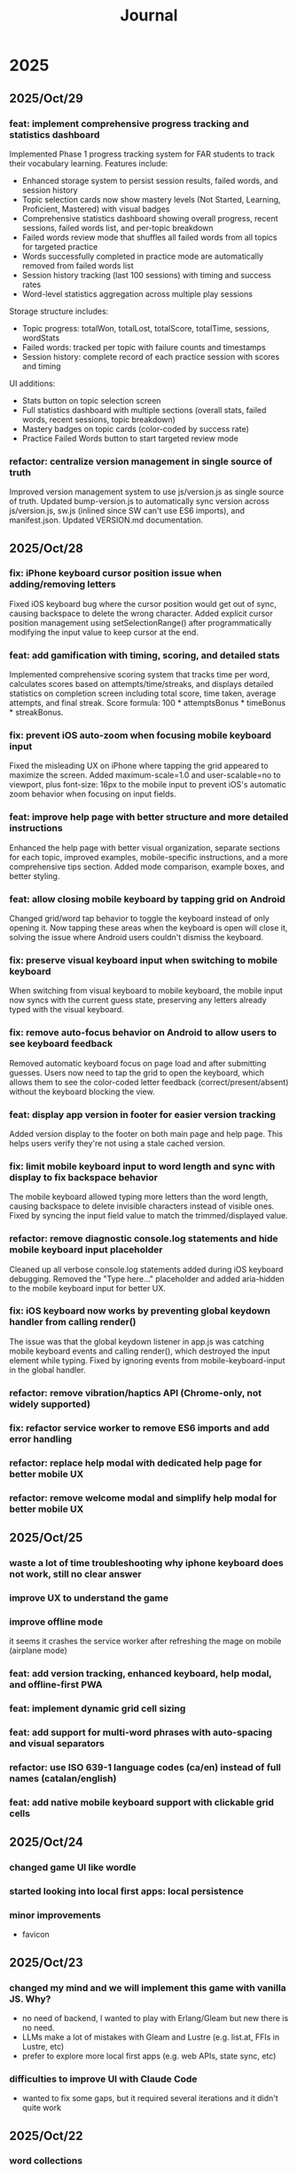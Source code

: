 #+title: Journal
* 2025
** 2025/Oct/29
*** feat: implement comprehensive progress tracking and statistics dashboard
Implemented Phase 1 progress tracking system for FAR students to track their vocabulary learning. Features include:
- Enhanced storage system to persist session results, failed words, and session history
- Topic selection cards now show mastery levels (Not Started, Learning, Proficient, Mastered) with visual badges
- Comprehensive statistics dashboard showing overall progress, recent sessions, failed words list, and per-topic breakdown
- Failed words review mode that shuffles all failed words from all topics for targeted practice
- Words successfully completed in practice mode are automatically removed from failed words list
- Session history tracking (last 100 sessions) with timing and success rates
- Word-level statistics aggregation across multiple play sessions

Storage structure includes:
- Topic progress: totalWon, totalLost, totalScore, totalTime, sessions, wordStats
- Failed words: tracked per topic with failure counts and timestamps
- Session history: complete record of each practice session with scores and timing

UI additions:
- Stats button on topic selection screen
- Full statistics dashboard with multiple sections (overall stats, failed words, recent sessions, topic breakdown)
- Mastery badges on topic cards (color-coded by success rate)
- Practice Failed Words button to start targeted review mode

*** refactor: centralize version management in single source of truth
Improved version management system to use js/version.js as single source of truth. Updated bump-version.js to automatically sync version across js/version.js, sw.js (inlined since SW can't use ES6 imports), and manifest.json. Updated VERSION.md documentation.
** 2025/Oct/28
*** fix: iPhone keyboard cursor position issue when adding/removing letters
Fixed iOS keyboard bug where the cursor position would get out of sync, causing backspace to delete the wrong character. Added explicit cursor position management using setSelectionRange() after programmatically modifying the input value to keep cursor at the end.
*** feat: add gamification with timing, scoring, and detailed stats
Implemented comprehensive scoring system that tracks time per word, calculates scores based on attempts/time/streaks, and displays detailed statistics on completion screen including total score, time taken, average attempts, and final streak. Score formula: 100 * attemptsBonus * timeBonus * streakBonus.
*** fix: prevent iOS auto-zoom when focusing mobile keyboard input
Fixed the misleading UX on iPhone where tapping the grid appeared to maximize the screen. Added maximum-scale=1.0 and user-scalable=no to viewport, plus font-size: 16px to the mobile input to prevent iOS's automatic zoom behavior when focusing on input fields.
*** feat: improve help page with better structure and more detailed instructions
Enhanced the help page with better visual organization, separate sections for each topic, improved examples, mobile-specific instructions, and a more comprehensive tips section. Added mode comparison, example boxes, and better styling.
*** feat: allow closing mobile keyboard by tapping grid on Android
Changed grid/word tap behavior to toggle the keyboard instead of only opening it. Now tapping these areas when the keyboard is open will close it, solving the issue where Android users couldn't dismiss the keyboard.
*** fix: preserve visual keyboard input when switching to mobile keyboard
When switching from visual keyboard to mobile keyboard, the mobile input now syncs with the current guess state, preserving any letters already typed with the visual keyboard.
*** fix: remove auto-focus behavior on Android to allow users to see keyboard feedback
Removed automatic keyboard focus on page load and after submitting guesses. Users now need to tap the grid to open the keyboard, which allows them to see the color-coded letter feedback (correct/present/absent) without the keyboard blocking the view.
*** feat: display app version in footer for easier version tracking
Added version display to the footer on both main page and help page. This helps users verify they're not using a stale cached version.
*** fix: limit mobile keyboard input to word length and sync with display to fix backspace behavior
The mobile keyboard allowed typing more letters than the word length, causing backspace to delete invisible characters instead of visible ones. Fixed by syncing the input field value to match the trimmed/displayed value.
*** refactor: remove diagnostic console.log statements and hide mobile keyboard input placeholder
Cleaned up all verbose console.log statements added during iOS keyboard debugging. Removed the "Type here..." placeholder and added aria-hidden to the mobile keyboard input for better UX.
*** fix: iOS keyboard now works by preventing global keydown handler from calling render()
The issue was that the global keydown listener in app.js was catching mobile keyboard events and calling render(), which destroyed the input element while typing. Fixed by ignoring events from mobile-keyboard-input in the global handler.
*** refactor: remove vibration/haptics API (Chrome-only, not widely supported)
*** fix: refactor service worker to remove ES6 imports and add error handling
*** refactor: replace help modal with dedicated help page for better mobile UX
*** refactor: remove welcome modal and simplify help modal for better mobile UX
** 2025/Oct/25
*** waste a lot of time troubleshooting why iphone keyboard does not work, still no clear answer
*** improve UX to understand the game
*** improve offline mode
it seems it crashes the service worker after refreshing the mage on mobile (airplane mode)
*** feat: add version tracking, enhanced keyboard, help modal, and offline-first PWA
*** feat: implement dynamic grid cell sizing
*** feat: add support for multi-word phrases with auto-spacing and visual separators
*** refactor: use ISO 639-1 language codes (ca/en) instead of full names (catalan/english)
*** feat: add native mobile keyboard support with clickable grid cells
** 2025/Oct/24
*** changed game UI like wordle
*** started looking into local first apps: local persistence
*** minor improvements
- favicon
** 2025/Oct/23
*** changed my mind and we will implement this game with vanilla JS. Why?
- no need of backend, I wanted to play with Erlang/Gleam but new there is no need.
- LLMs make a lot of mistakes with Gleam and Lustre (e.g. list.at, FFIs in Lustre, etc)
- prefer to explore more local first apps (e.g. web APIs, state sync, etc)
*** difficulties to improve UI with Claude Code
- wanted to fix some gaps, but it required several iterations and it didn't quite work
** 2025/Oct/22
*** word collections
*** word collections moved to JSON files
*** used FFI to fetch JSON files in JS
had some issues to understand where to place the FFI file, and also the mapping of function names
the FFI should be placed on src/ folder, and when building the app it is moved to the assets folder
** 2025/Oct/21
*** deploy with GH actions
Looks like there are some mistakes on the documentation.
https://hexdocs.pm/lustre/guide/04-spa-deployments.html

** 2025/Oct/19
*** chatgpt/claude makes mistakes when writing Gleam code like using list.at
list.at function does not exist in Erlang
*** erlang.get_line does not work
I used another package called input, but maybe it could work using external function erlang.get_line, not sure how it works

